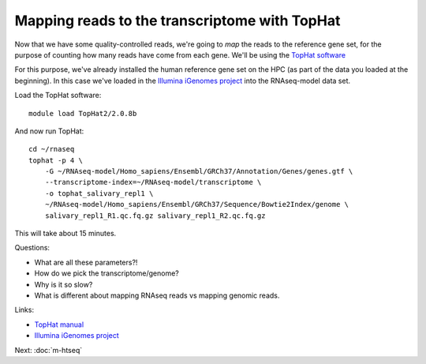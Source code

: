 Mapping reads to the transcriptome with TopHat
==============================================

Now that we have some quality-controlled reads, we're going to *map* the
reads to the reference gene set, for the purpose of counting how many
reads have come from each gene.  We'll be using the `TopHat software
<http://ccb.jhu.edu/software/tophat/manual.shtml>`__

For this purpose, we've already installed the human reference gene set
on the HPC (as part of the data you loaded at the beginning).  In this
case we've loaded in the `Illumina iGenomes project
<http://cufflinks.cbcb.umd.edu/igenomes.html>`__ into the RNAseq-model
data set.

Load the TopHat software::

   module load TopHat2/2.0.8b

And now run TopHat::

   cd ~/rnaseq
   tophat -p 4 \
       -G ~/RNAseq-model/Homo_sapiens/Ensembl/GRCh37/Annotation/Genes/genes.gtf \
       --transcriptome-index=~/RNAseq-model/transcriptome \
       -o tophat_salivary_repl1 \
       ~/RNAseq-model/Homo_sapiens/Ensembl/GRCh37/Sequence/Bowtie2Index/genome \
       salivary_repl1_R1.qc.fq.gz salivary_repl1_R2.qc.fq.gz 

This will take about 15 minutes.

Questions:

* What are all these parameters?!
* How do we pick the transcriptome/genome?
* Why is it so slow?
* What is different about mapping RNAseq reads vs mapping genomic reads.

Links:

* `TopHat manual <http://ccb.jhu.edu/software/tophat/manual.shtml>`__
* `Illumina iGenomes project <http://cufflinks.cbcb.umd.edu/igenomes.html>`__

Next: :doc:`m-htseq`
